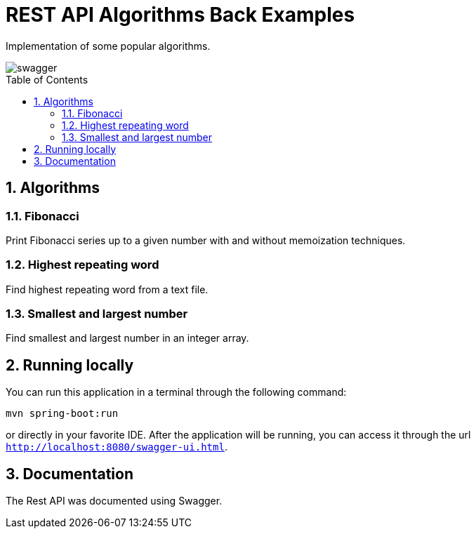 = REST API Algorithms Back Examples
:page-layout: base
:source-language: java
:icons: font
:linkattrs:
:sectanchors:
:sectlink:
:numbered:
:doctype: book
:toc: preamble
:tip-caption: :bulb:
:note-caption: :information_source:
:important-caption: :heavy_exclamation_mark:
:caution-caption: :fire:
:warning-caption: :warning:

Implementation of some popular algorithms.

image::src/main/resources/swagger.PNG[]

== Algorithms

=== Fibonacci

Print Fibonacci series up to a given number with and without memoization techniques.

=== Highest repeating word

Find highest repeating word from a text file.

=== Smallest and largest number

Find smallest and largest number in an integer array.

== Running locally

You can run this application in a terminal through the following command:

----
mvn spring-boot:run
----

or directly in your favorite IDE. After the application will be running, you can access it through the url `http://localhost:8080/swagger-ui.html`.

== Documentation

The Rest API was documented using Swagger.

